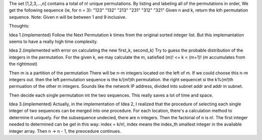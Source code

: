 The set [1,2,3,…,n] contains a total of n! unique permutations.
By listing and labeling all of the permutations in order,
We get the following sequence (ie, for n = 3):
"123"
"132"
"213"
"231"
"312"
"321"
Given n and k, return the kth permutation sequence.
Note: Given n will be between 1 and 9 inclusive.


Thoughts:

Idea 1.(implemented)
Follow the Next Permutation k times from the original sorted integer list.
But this implemantation seems to have a really high time complexity.

Idea 2.(implemented with error on calculating the new first_k, second_k)
Try to guess the probable distribution of the integers in the permutation.
For the given k, we may calculate the m, satisfied (m)! <= k < (m+1)! 
(m accumulates from the rightmost)

Then m is a partition of the permutation
There will be n-m integers located on the left of  m.
If we could choose this n-m integers out. then the left permutation sequence 
is the k/(m!)th permutation.
the right sequencet si the k%(m!)th permuation of the other m integers.
Sounds like the network IP address, divided into subnet addr and addr in subnet.

Then decide each single permutation int the two sequences.
This really saves a lot of time and space.

Idea 3.(implemented)
Actually, in the implementation of Idea 2, 
I realized that the procedure of selecting each single integer 
of two sequences can be merged into one procedure.
For each location, there's a calculation method to determine it uniquely.
For the subsequence undecied, there are n integers.
Then the factorial of n is n!.
The first integer needed to determined can be get in this way:
index = k/n!, index means the index_th smallest integer in the available integer array.
Then n -> n - 1, the preocedure continues.

